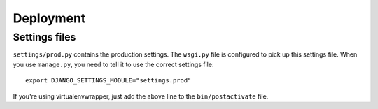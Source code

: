 .. _deployment-instructions-label:

##########
Deployment
##########

Settings files
==============
``settings/prod.py`` contains the production settings. The ``wsgi.py`` file is
configured to pick up this settings file. When you use ``manage.py``, you need to 
tell it to use the correct settings file:: 

	export DJANGO_SETTINGS_MODULE="settings.prod"

If you're using virtualenvwrapper, just add the above line to the ``bin/postactivate``
file.